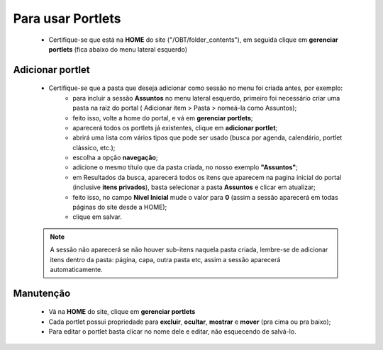 Para usar Portlets
==================

	* Certifique-se que está na **HOME** do site ("/OBT/folder_contents"), em seguida clique em **gerenciar portlets** (fica abaixo do menu lateral esquerdo)
	
Adicionar portlet
-----------------

	* Certifique-se que a pasta que deseja adicionar como sessão no menu foi criada antes, por exemplo: 
	    * para incluir a sessão **Assuntos** no menu lateral esquerdo, primeiro foi necessário criar uma pasta na raiz do portal ( Adicionar item > Pasta > nomeá-la como Assuntos);
	    * feito isso, volte a home do portal, e vá em **gerenciar portlets**;
	    * aparecerá todos os portlets já existentes, clique em **adicionar portlet**;
	    * abrirá uma lista com vários tipos que pode ser usado (busca por agenda, calendário, portlet clássico, etc.);
	    * escolha a opção **navegação**;
	    * adicione o mesmo título que da pasta criada, no nosso exemplo **"Assuntos"**;
	    * em Resultados da busca, aparecerá todos os itens que aparecem na pagina inicial do portal (inclusive **itens privados**), basta selecionar a pasta **Assuntos** e clicar em atualizar;
	    * feito isso, no campo **Nível Inicial** mude o valor para **0** (assim a sessão aparecerá em todas páginas do site desde a HOME);
	    * clique em salvar.
	      

	.. note::  A sessão não aparecerá se não houver sub-itens naquela pasta criada, lembre-se de adicionar itens dentro da pasta: página, capa, outra pasta etc, assim a sessão aparecerá automaticamente.



Manutenção
----------

	* Vá na **HOME** do site, clique em **gerenciar portlets**
	* Cada portlet possui propriedade para **excluir**, **ocultar**, **mostrar** e **mover** (pra cima ou pra baixo);
	* Para editar o portlet basta clicar no nome dele e editar, não esquecendo de salvá-lo.